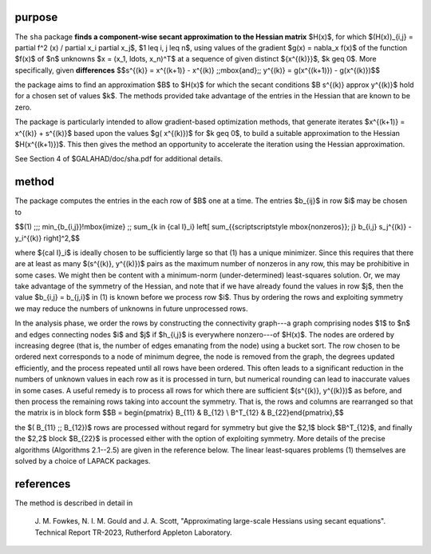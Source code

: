 purpose
-------

The ``sha`` package 
**finds a component-wise secant approximation to the Hessian matrix** $H(x)$, 
for which $(H(x))_{i,j} = \partial f^2 (x) / \partial x_i \partial x_j$,
$1 \leq i, j \leq n$,  
using values of the gradient $g(x) = \nabla_x f(x)$ 
of the function $f(x)$ of $n$ unknowns $x = (x_1, \ldots, x_n)^T$
at a sequence of given distinct $\{x^{(k)}\}$, $k \geq 0$.
More specifically, given **differences**
$$s^{(k)} = x^{(k+1)} - x^{(k)} \;\;\mbox{and}\;\;
y^{(k)} = g(x^{(k+1)}) - g(x^{(k)})$$

the package aims to find an approximation $B$ to $H(x)$ for
which the secant conditions $B s^{(k)} \approx y^{(k)}$ hold for
a chosen set of values $k$.
The methods provided take advantage of the entries in the Hessian that
are known to be zero.

The package is particularly intended to allow gradient-based
optimization methods, that generate iterates 
$x^{(k+1)} = x^{(k)} + s^{(k)}$ based upon the values $g( x^{(k)})$
for $k \geq 0$, to build a suitable approximation to the Hessian 
$H(x^{(k+1)})$. This then gives the method an opportunity to 
accelerate the iteration using the Hessian approximation.

See Section 4 of $GALAHAD/doc/sha.pdf for additional details.

method
------

The package computes the entries in the each row of $B$ one at a time.
The entries $b_{ij}$ in row $i$ may be chosen to

$$(1) \;\;\; \min_{b_{i,j}}\!\mbox{imize} \;\; \sum_{k \in {\cal I}_i} 
\left[ \sum_{{\scriptscriptstyle \mbox{nonzeros}}\; j} 
b_{i,j} s_j^{(k)} - y_i^{(k)} \right]^2,$$

where ${\cal I}_i$ is ideally chosen to be sufficiently large so that (1)
has a unique minimizer. Since this requires that there are at least
as many $(s^{(k)}, y^{(k)})$ pairs as the maximum number of nonzeros
in any row, this may be prohibitive in some cases. We might then be content 
with a minimum-norm (under-determined) least-squares solution. Or, we may
take advantage of the symmetry of the Hessian, and note that if we
have already found the values in row $j$, then the value $b_{i,j} = b_{j,i}$
in (1) is known before we process row $i$. Thus by ordering the rows 
and exploiting symmetry we may reduce the numbers of unknowns in 
future unprocessed rows.

In the analysis phase, we order the rows by constructing the connectivity
graph---a graph comprising nodes $1$ to $n$ and edges connecting 
nodes $i$ and $j$ if $h_{i,j}$ is everywhere nonzero---of $H(x)$.
The nodes are ordered by increasing degree (that is, the number of edges
emanating from the node) using a bucket sort. The row chosen to be
ordered next corresponds to a node of minimum degree, the node
is removed from the graph, the degrees updated efficiently, and the
process repeated until all rows have been ordered. This often leads
to a significant reduction in the numbers of unknown values in each
row as it is processed in turn, but numerical rounding can lead to
inaccurate values in some cases. A useful remedy is to process all
rows for which there are sufficient $(s^{(k)}, y^{(k)})$ as before,
and then process the remaining rows taking into account the symmetry.
That is, the rows and columns are rearranged so that the matrix
is in block form
$$B = \begin{pmatrix} B_{11} & B_{12} \\ B^T_{12} & B_{22}\end{pmatrix},$$

the $( B_{11} \;\; B_{12})$ rows are processed without regard
for symmetry but give the $2,1$ block $B^T_{12}$, and finally
the $2,2$ block $B_{22}$ is processed either with the option of exploiting
symmetry. More details of the precise algorithms (Algorithms 2.1--2.5)
are given in the reference below. The linear least-squares problems (1)
themselves are solved by a choice of LAPACK packages.

references
----------

The method is described in detail in

  J. M. Fowkes, N. I. M. Gould and J. A. Scott,
  "Approximating large-scale Hessians using secant equations".
  Technical Report TR-2023, Rutherford Appleton Laboratory.
